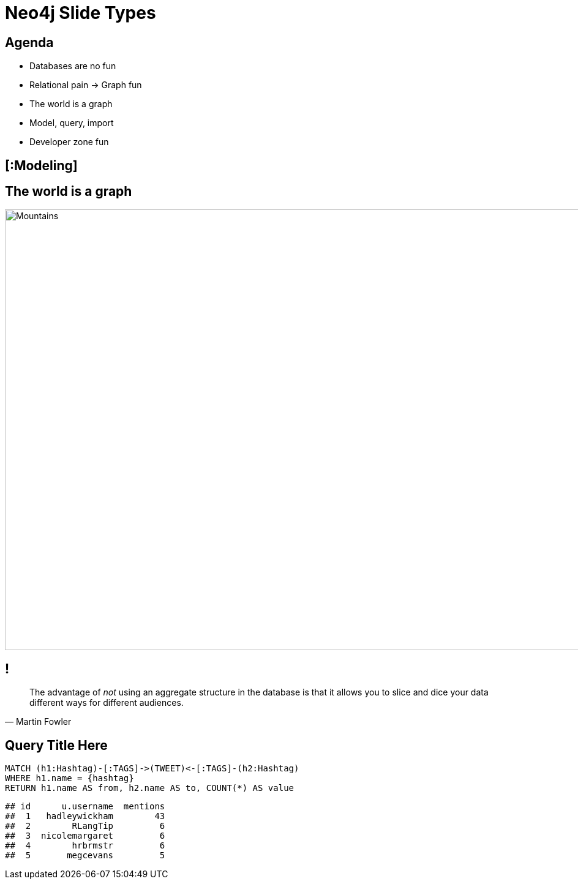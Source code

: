 = Neo4j Slide Types

[.agenda]
== Agenda

* Databases are no fun
* Relational pain -> Graph fun
* The world is a graph
* Model, query, import
* Developer zone fun

[.topic]
== [:Modeling]

[.background.fit]
== The world is a graph

image::backdrop-mountains.jpg[Mountains,1280,720]

[.quote]
== !

"The advantage of _not_ using an aggregate structure in the database is that it allows you to slice and dice your data [underline]#different ways# for [underline]#different audiences#."
-- Martin Fowler

[.query-result]
== Query Title Here

[source,cypher]
----
MATCH (h1:Hashtag)-[:TAGS]->(TWEET)<-[:TAGS]-(h2:Hashtag)
WHERE h1.name = {hashtag}
RETURN h1.name AS from, h2.name AS to, COUNT(*) AS value
----

....
## id      u.username  mentions
##  1   hadleywickham        43
##  2        RLangTip         6
##  3  nicolemargaret         6
##  4        hrbrmstr         6
##  5       megcevans         5
....
